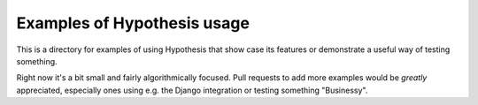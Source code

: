 ============================
Examples of Hypothesis usage
============================

This is a directory for examples of using Hypothesis that show case its
features or demonstrate a useful way of testing something.

Right now it's a bit small and fairly algorithmically focused. Pull requests to
add more examples would be *greatly* appreciated, especially ones using e.g.
the Django integration or testing something "Businessy".
